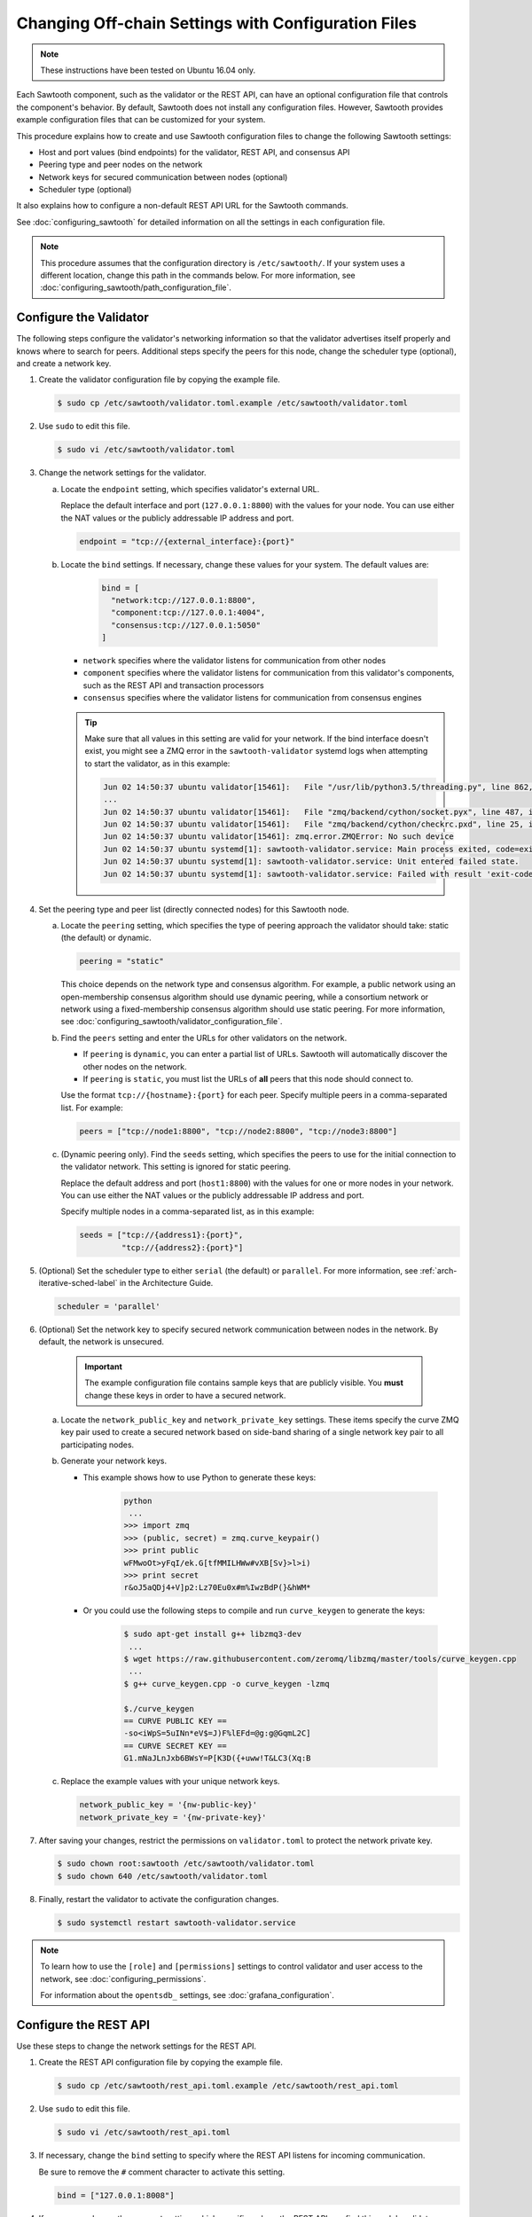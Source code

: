 ****************************************************
Changing Off-chain Settings with Configuration Files
****************************************************

.. note::

    These instructions have been tested on Ubuntu 16.04 only.

Each Sawtooth component, such as the validator or the REST API, can have an
optional configuration file that controls the component's behavior. By default,
Sawtooth does not install any configuration files.  However, Sawtooth provides
example configuration files that can be customized for your system.

This procedure explains how to create and use Sawtooth configuration files to
change the following Sawtooth settings:

* Host and port values (bind endpoints) for the validator, REST API, and
  consensus API

* Peering type and peer nodes on the network

* Network keys for secured communication between nodes (optional)

* Scheduler type (optional)

It also explains how to configure a non-default REST API URL for the Sawtooth
commands.

See :doc:`configuring_sawtooth` for detailed information on all the settings in
each configuration file.

.. note::

   This procedure assumes that the configuration directory is
   ``/etc/sawtooth/``. If your system uses a different location, change this
   path in the commands below. For more information, see
   :doc:`configuring_sawtooth/path_configuration_file`.


Configure the Validator
=======================

The following steps configure the validator's networking information so that the
validator advertises itself properly and knows where to search for peers.
Additional steps specify the peers for this node, change the scheduler type
(optional), and create a network key.

#. Create the validator configuration file by copying the example file.

   .. code-block:: console

      $ sudo cp /etc/sawtooth/validator.toml.example /etc/sawtooth/validator.toml

#. Use ``sudo`` to edit this file.

   .. code-block:: console

      $ sudo vi /etc/sawtooth/validator.toml


#. Change the network settings for the validator.

   a. Locate the ``endpoint`` setting, which specifies validator's external URL.

      Replace the default interface and port (``127.0.0.1:8800``) with the
      values for your node. You can use either the NAT values or the publicly
      addressable IP address and port.

      .. code-block:: ini

         endpoint = "tcp://{external_interface}:{port}"

   #. Locate the ``bind`` settings. If necessary, change these values for your
      system. The default values are:

        .. code-block:: ini

           bind = [
             "network:tcp://127.0.0.1:8800",
             "component:tcp://127.0.0.1:4004",
             "consensus:tcp://127.0.0.1:5050"
           ]

      - ``network`` specifies where the validator listens for communication
        from other nodes

      - ``component`` specifies where the validator listens for communication
        from this validator's components, such as the REST API and transaction
        processors

      - ``consensus`` specifies where the validator listens for communication
        from consensus engines

      .. tip::

         Make sure that all values in this setting are valid for your network.
         If the bind interface doesn't exist, you might see a ZMQ error in the
         ``sawtooth-validator`` systemd logs when attempting to start the
         validator, as in this example:

         .. code-block:: console

            Jun 02 14:50:37 ubuntu validator[15461]:   File "/usr/lib/python3.5/threading.py", line 862, in run
            ...
            Jun 02 14:50:37 ubuntu validator[15461]:   File "zmq/backend/cython/socket.pyx", line 487, in zmq.backend.cython.socket.Socket.bind (zmq/backend/cython/socket.c:5156)
            Jun 02 14:50:37 ubuntu validator[15461]:   File "zmq/backend/cython/checkrc.pxd", line 25, in zmq.backend.cython.checkrc._check_rc (zmq/backend/cython/socket.c:7535)
            Jun 02 14:50:37 ubuntu validator[15461]: zmq.error.ZMQError: No such device
            Jun 02 14:50:37 ubuntu systemd[1]: sawtooth-validator.service: Main process exited, code=exited, status=1/FAILURE
            Jun 02 14:50:37 ubuntu systemd[1]: sawtooth-validator.service: Unit entered failed state.
            Jun 02 14:50:37 ubuntu systemd[1]: sawtooth-validator.service: Failed with result 'exit-code'.

#. Set the peering type and peer list (directly connected nodes) for this
   Sawtooth node.

   a. Locate the ``peering`` setting, which specifies the type of peering
      approach the validator should take: static (the default) or dynamic.

      .. code-block:: ini

         peering = "static"

      This choice depends on the network type and consensus algorithm. For
      example, a public network using an open-membership consensus algorithm
      should use dynamic peering, while a consortium network or network using a
      fixed-membership consensus algorithm should use static peering. For more
      information, see :doc:`configuring_sawtooth/validator_configuration_file`.

   #. Find the ``peers`` setting and enter the URLs for other validators on the
      network.

      * If ``peering`` is ``dynamic``, you can enter a partial list of URLs.
        Sawtooth will automatically discover the other nodes on the network.

      * If ``peering`` is ``static``, you must list the URLs of **all** peers
        that this node should connect to.

      Use the format ``tcp://{hostname}:{port}`` for each peer. Specify multiple
      peers in a comma-separated list. For example:

      .. code-block:: ini

         peers = ["tcp://node1:8800", "tcp://node2:8800", "tcp://node3:8800"]

   #. (Dynamic peering only). Find the ``seeds`` setting, which specifies the
      peers to use for the initial connection to the validator network.
      This setting is ignored for static peering.

      Replace the default address and port (``host1:8800``) with the values for
      one or more nodes in your network. You can use either the NAT values or the
      publicly addressable IP address and port.

      Specify multiple nodes in a comma-separated list, as in this example:

      .. code-block:: ini

         seeds = ["tcp://{address1}:{port}",
                  "tcp://{address2}:{port}"]

#. (Optional) Set the scheduler type to either ``serial`` (the default) or
   ``parallel``. For more information, see :ref:`arch-iterative-sched-label`
   in the Architecture Guide.

   .. code-block:: ini

      scheduler = 'parallel'

#. (Optional) Set the network key to specify secured network communication
   between nodes in the network. By default, the network is unsecured.

      .. important::

         The example configuration file contains sample keys that are publicly
         visible. You **must** change these keys in order to have a secured
         network.

   a. Locate the ``network_public_key`` and ``network_private_key`` settings.
      These items specify the curve ZMQ key pair used to create a secured
      network based on side-band sharing of a single network key pair to all
      participating nodes.

   #. Generate your network keys.

      * This example shows how to use Python to generate these keys:

         .. code-block:: python

            python
             ...
            >>> import zmq
            >>> (public, secret) = zmq.curve_keypair()
            >>> print public
            wFMwoOt>yFqI/ek.G[tfMMILHWw#vXB[Sv}>l>i)
            >>> print secret
            r&oJ5aQDj4+V]p2:Lz70Eu0x#m%IwzBdP(}&hWM*

      * Or you could use the following steps to compile and run ``curve_keygen``
        to generate the keys:

         .. code-block:: console

            $ sudo apt-get install g++ libzmq3-dev
             ...
            $ wget https://raw.githubusercontent.com/zeromq/libzmq/master/tools/curve_keygen.cpp
             ...
            $ g++ curve_keygen.cpp -o curve_keygen -lzmq

            $./curve_keygen
            == CURVE PUBLIC KEY ==
            -so<iWpS=5uINn*eV$=J)F%lEFd=@g:g@GqmL2C]
            == CURVE SECRET KEY ==
            G1.mNaJLnJxb6BWsY=P[K3D({+uww!T&LC3(Xq:B

   #. Replace the example values with your unique network keys.

      .. code-block:: ini

         network_public_key = '{nw-public-key}'
         network_private_key = '{nw-private-key}'

#. After saving your changes, restrict the permissions on ``validator.toml``
   to protect the network private key.

   .. code-block:: console

      $ sudo chown root:sawtooth /etc/sawtooth/validator.toml
      $ sudo chown 640 /etc/sawtooth/validator.toml

#. Finally, restart the validator to activate the configuration changes.

   .. code-block:: console

      $ sudo systemctl restart sawtooth-validator.service

.. note::

   To learn how to use the ``[role]`` and ``[permissions]`` settings to
   control validator and user access to the network, see
   :doc:`configuring_permissions`.

   For information about the ``opentsdb_`` settings, see
   :doc:`grafana_configuration`.


.. _rest-api-bind-address-label:

Configure the REST API
=======================

Use these steps to change the network settings for the REST API.

#. Create the REST API configuration file by copying the example file.

   .. code-block:: console

      $ sudo cp /etc/sawtooth/rest_api.toml.example /etc/sawtooth/rest_api.toml

#. Use ``sudo`` to edit this file.

   .. code-block:: console

      $ sudo vi /etc/sawtooth/rest_api.toml

#. If necessary, change the ``bind`` setting to specify where the REST API
   listens for incoming communication.

   Be sure to remove the ``#`` comment character to activate this setting.

   .. code-block:: console

      bind = ["127.0.0.1:8008"]


#. If necessary, change the ``connect`` setting, which specifies where the
   REST API can find this node's validator on the network.

   Be sure to remove the ``#`` comment character to activate this setting.

   .. code-block:: console

      connect = "tcp://localhost:4004"

#. Finally, restart the REST API to activate the configuration changes.

   .. code-block:: console

      $ sudo systemctl restart sawtooth-rest-api.service

.. note::

   To learn how to put the REST API behind a proxy server,
   see :doc:`rest_auth_proxy`.


Configure the Sawtooth Commands (Optional)
==========================================

If the REST API on this node is not at the default location, you can set the URL
in the CLI configuration file. Otherwise, you would have to use the ``--url``
option with each Sawtooth command.

For more information, see :doc:`configuring_sawtooth/cli_configuration`.


#. Create the CLI configuration file by copying the example file.

   .. code-block:: console

      $ sudo cp /etc/sawtooth/cli.toml.example /etc/sawtooth/cli.toml

#. Use ``sudo`` to edit this file.

   .. code-block:: console

      $ sudo vi /etc/sawtooth/cli.toml

#. Change the ``url`` setting to the host and port for the REST API. This
   setting must match the ``bind`` value in the REST API configuration file
   (see :ref:`rest-api-bind-address-label`).

   Be sure to remove the ``#`` comment character to activate this setting.

   .. code-block:: console

      url = "http://localhost:8008"


.. Licensed under Creative Commons Attribution 4.0 International License
.. https://creativecommons.org/licenses/by/4.0/
